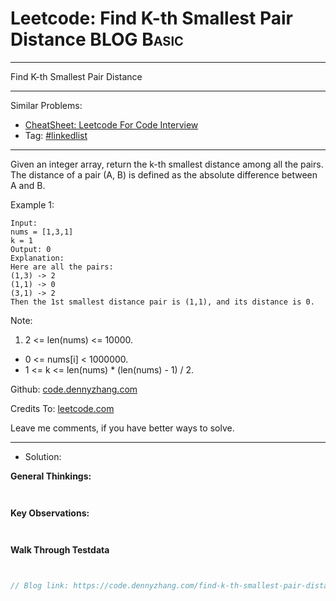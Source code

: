 * Leetcode: Find K-th Smallest Pair Distance                     :BLOG:Basic:
#+STARTUP: showeverything
#+OPTIONS: toc:nil \n:t ^:nil creator:nil d:nil
:PROPERTIES:
:type:     linkedlist
:END:
---------------------------------------------------------------------
Find K-th Smallest Pair Distance
---------------------------------------------------------------------
#+BEGIN_HTML
<a href="https://github.com/dennyzhang/code.dennyzhang.com/tree/master/problems/find-k-th-smallest-pair-distance"><img align="right" width="200" height="183" src="https://www.dennyzhang.com/wp-content/uploads/denny/watermark/github.png" /></a>
#+END_HTML
Similar Problems:
- [[https://cheatsheet.dennyzhang.com/cheatsheet-leetcode-A4][CheatSheet: Leetcode For Code Interview]]
- Tag: [[https://code.dennyzhang.com/review-linkedlist][#linkedlist]]
---------------------------------------------------------------------
Given an integer array, return the k-th smallest distance among all the pairs. The distance of a pair (A, B) is defined as the absolute difference between A and B.

Example 1:
#+BEGIN_EXAMPLE
Input:
nums = [1,3,1]
k = 1
Output: 0 
Explanation:
Here are all the pairs:
(1,3) -> 2
(1,1) -> 0
(3,1) -> 2
Then the 1st smallest distance pair is (1,1), and its distance is 0.
#+END_EXAMPLE

Note:
1. 2 <= len(nums) <= 10000.
- 0 <= nums[i] < 1000000.
- 1 <= k <= len(nums) * (len(nums) - 1) / 2.

Github: [[https://github.com/dennyzhang/code.dennyzhang.com/tree/master/problems/find-k-th-smallest-pair-distance][code.dennyzhang.com]]

Credits To: [[https://leetcode.com/problems/find-k-th-smallest-pair-distance/description/][leetcode.com]]

Leave me comments, if you have better ways to solve.
---------------------------------------------------------------------
- Solution:

*General Thinkings:*
#+BEGIN_EXAMPLE

#+END_EXAMPLE

*Key Observations:*
#+BEGIN_EXAMPLE

#+END_EXAMPLE

*Walk Through Testdata*
#+BEGIN_EXAMPLE

#+END_EXAMPLE

#+BEGIN_SRC go
// Blog link: https://code.dennyzhang.com/find-k-th-smallest-pair-distance

#+END_SRC

#+BEGIN_HTML
<div style="overflow: hidden;">
<div style="float: left; padding: 5px"> <a href="https://www.linkedin.com/in/dennyzhang001"><img src="https://www.dennyzhang.com/wp-content/uploads/sns/linkedin.png" alt="linkedin" /></a></div>
<div style="float: left; padding: 5px"><a href="https://github.com/dennyzhang"><img src="https://www.dennyzhang.com/wp-content/uploads/sns/github.png" alt="github" /></a></div>
<div style="float: left; padding: 5px"><a href="https://www.dennyzhang.com/slack" target="_blank" rel="nofollow"><img src="https://www.dennyzhang.com/wp-content/uploads/sns/slack.png" alt="slack"/></a></div>
</div>
#+END_HTML
